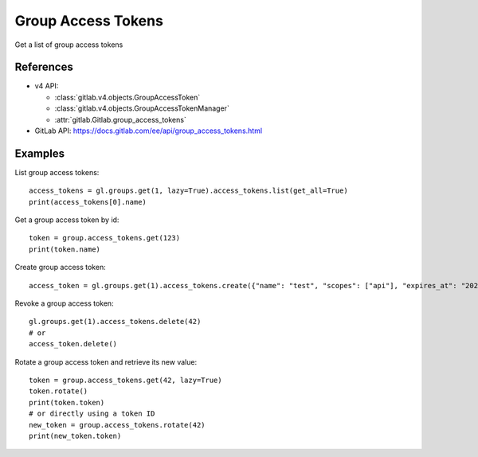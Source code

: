 #####################
Group Access Tokens
#####################

Get a list of group access tokens

References
----------

* v4 API:

  + :class:`gitlab.v4.objects.GroupAccessToken`
  + :class:`gitlab.v4.objects.GroupAccessTokenManager`
  + :attr:`gitlab.Gitlab.group_access_tokens`

* GitLab API: https://docs.gitlab.com/ee/api/group_access_tokens.html

Examples
--------

List group access tokens::

    access_tokens = gl.groups.get(1, lazy=True).access_tokens.list(get_all=True)
    print(access_tokens[0].name)

Get a group access token by id::

    token = group.access_tokens.get(123)
    print(token.name)

Create group access token::

    access_token = gl.groups.get(1).access_tokens.create({"name": "test", "scopes": ["api"], "expires_at": "2023-06-06"})

Revoke a group access token::

    gl.groups.get(1).access_tokens.delete(42)
    # or
    access_token.delete()

Rotate a group access token and retrieve its new value::

    token = group.access_tokens.get(42, lazy=True)
    token.rotate()
    print(token.token)
    # or directly using a token ID
    new_token = group.access_tokens.rotate(42)
    print(new_token.token)
